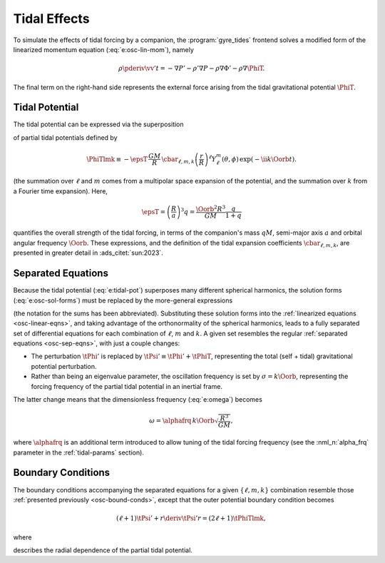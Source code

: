 .. _osc-tidal:

Tidal Effects
=============

To simulate the effects of tidal forcing by a companion, the
:program:`gyre_tides` frontend solves a modified form of the
linearized momentum equation (:eq:`e:osc-lin-mom`), namely

.. math::

   \rho \pderiv{\vv'}{t} = - \nabla P' - \rho' \nabla P - \rho \nabla \Phi' - \rho \nabla \PhiT.

The final term on the right-hand side represents the external force
arising from the tidal gravitational potential :math:`\PhiT`.

Tidal Potential
---------------

The tidal potential can be expressed via the superposition

.. math::
   :label: e:tidal-pot

   \PhiT = \sum_{\ell=2}^{\infty} \sum_{m=-\ell}^{\ell} \sum_{k=-\infty}^{\infty} \PhiTlmk.

of partial tidal potentials defined by

.. math::

  \PhiTlmk \equiv
  - \epsT \,
  \frac{GM}{R} \,
  \cbar_{\ell,m,k}
  \left( \frac{r}{R} \right)^{\ell} Y^{m}_{\ell}(\theta, \phi) \,
  \exp(- \ii k \Oorb t).

(the summation over :math:`\ell` and :math:`m` comes from a multipolar
space expansion of the potential, and the summation over :math:`k`
from a Fourier time expansion). Here,
   
.. math::

   \epsT = \left( \frac{R}{a} \right)^{3} q = \frac{\Oorb^{2} R^{3}}{GM} \frac{q}{1+q}

quantifies the overall strength of the tidal forcing, in terms of the
companion's mass :math:`q M`, semi-major axis :math:`a` and orbital
angular frequency :math:`\Oorb`. These expressions, and the definition
of the tidal expansion coefficients :math:`\cbar_{\ell,m,k}`, are presented in
greater detail in :ads_citet:`sun:2023`.

Separated Equations
-------------------

Because the tidal potential (:eq:`e:tidal-pot`) superposes many
different spherical harmonics, the solution forms
(:eq:`e:osc-sol-forms`) must be replaced by the more-general
expressions

.. math::
   :label: e:tidal-sol-forms

   \begin{aligned}
   \xir(r,\theta,\phi;t) &= \sum_{\ell,m,k} \txirlmk(r) \, Y^{m}_{\ell}(\theta,\phi) \, \exp(-\ii k \Oorb t), \\
   \xit(r,\theta,\phi;t) &= \sum_{\ell,m,k} \txihlmk(r) \, \pderiv{}{\theta} Y^{m}_{\ell}(\theta,\phi) \, \exp(-\ii k \Oorb t), \\
   \xip(r,\theta,\phi;t) &= \sum_{\ell,m,k} \txihlmk(r) \, \frac{\ii m}{\sin\theta} Y^{m}_{\ell}(\theta,\phi) \, \exp(-\ii k \Oorb t), \\
   f'(r,\theta,\phi;t) &= \sum_{\ell,m,k} \tflmk'(r) \, Y^{m}_{\ell}(\theta,\phi) \, \exp(-\ii k \Oorb t)
   \end{aligned}

(the notation for the sums has been abbreviated). Substituting these
solution forms into the :ref:`linearized equations <osc-linear-eqns>`,
and taking advantage of the orthonormality of the spherical harmonics,
leads to a fully separated set of differential equations for each
combination of :math:`\ell`, :math:`m` and :math:`k`. A given set
resembles the regular :ref:`separated equations <osc-sep-eqns>`, with
just a couple changes:

- The perturbation :math:`\tPhi'` is replaced by :math:`\tPsi' \equiv
  \tPhi' + \tPhiT`, representing the total (self + tidal)
  gravitational potential perturbation.
- Rather than being an eigenvalue parameter, the oscillation frequency
  is set by :math:`\sigma = k \Oorb`, representing the forcing
  frequency of the partial tidal potential in an inertial frame.

The latter change means that the dimensionless frequency (:eq:`e:omega`) becomes

.. math::

   \omega = \alphafrq \, k \Oorb \sqrt{\frac{R^{3}}{GM}},

where :math:`\alphafrq` is an additional term introduced to allow
tuning of the tidal forcing frequency (see the :nml_n:`alpha_frq` parameter
in the :ref:`tidal-params` section).

Boundary Conditions
-------------------

The boundary conditions accompanying the separated equations for a
given :math:`\{\ell,m,k\}` combination resemble those :ref:`presented
previously <osc-bound-conds>`, except that the outer potential
boundary condition becomes

.. math::

   (\ell + 1) \tPsi' + r \deriv{\tPsi'}{r} = (2 \ell + 1) \tPhiTlmk,

where

.. math::
   :label: e:tidal-part-pot
   
   \tPhiTlmk \equiv - \epsT \,
   \frac{GM}{R} \,
   \cbar_{\ell,m,k}
   \left( \frac{r}{R} \right)^{\ell}.

describes the radial dependence of the partial tidal potential.
